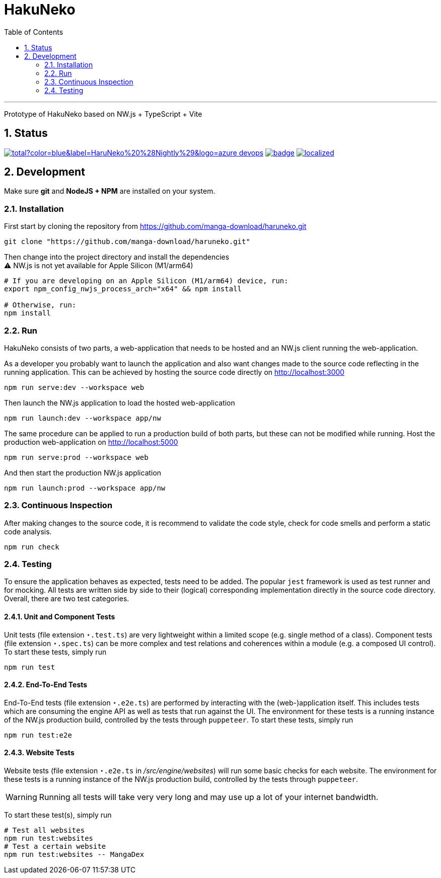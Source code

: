 # HakuNeko
:toc:
:numbered:
:icons: font
:linkattrs:
:imagesdir: ./res
ifdef::env-github[]
:tip-caption: :bulb:
:note-caption: :information_source:
:important-caption: :heavy_exclamation_mark:
:caution-caption: :fire:
:warning-caption: :warning:
endif::[]

---

Prototype of HakuNeko based on NW.js + TypeScript + Vite

## Status
////
This section shows the latest build and test results for the master branch.

image:https://img.shields.io/github/downloads/manga-download/haruneko/latest/total?label=HaruNeko%20%28Stable%29&logo=github[link=https://github.com/manga-download/haruneko/releases/latest, title="Download the latest stable release of HaruNeko", window="_blank"]
////
image:https://img.shields.io/github/downloads-pre/manga-download/haruneko/latest/total?color=blue&label=HaruNeko%20%28Nightly%29&logo=azure-devops[link=https://github.com/manga-download/haruneko/releases, title="Download the latest pre-release (nightly build) of HaruNeko", window="_blank"]
image:https://github.com/manga-download/haruneko/actions/workflows/continuous-integration.yml/badge.svg[link=https://github.com/manga-download/haruneko/actions/workflows/continuous-integration.yml, title="Continuous Integration", window="_blank"]
image:https://badges.crowdin.net/hakuneko/localized.svg[link=https://crowdin.com/project/hakuneko, title="Crowdin Translation", window="_blank"]

## Development

Make sure **git** and **NodeJS + NPM** are installed on your system.

### Installation

First start by cloning the repository from https://github.com/manga-download/haruneko.git
```bash
git clone "https://github.com/manga-download/haruneko.git"
```

Then change into the project directory and install the dependencies +
⚠️ NW.js is not yet available for Apple Silicon (M1/arm64)
```bash
# If you are developing on an Apple Silicon (M1/arm64) device, run:
export npm_config_nwjs_process_arch="x64" && npm install

# Otherwise, run:
npm install
```

### Run

HakuNeko consists of two parts, a web-application that needs to be hosted and an NW.js client running the web-application.

As a developer you probably want to launch the application and also want changes made to the source code reflecting in the running application.
This can be achieved by hosting the source code directly on http://localhost:3000
```bash
npm run serve:dev --workspace web
```
Then launch the NW.js application to load the hosted web-application
```bash
npm run launch:dev --workspace app/nw
```

The same procedure can be applied to run a production build of both parts, but these can not be modified while running.
Host the production web-application on http://localhost:5000
```bash
npm run serve:prod --workspace web
```
And then start the production NW.js application
```bash
npm run launch:prod --workspace app/nw
```

////
Use the console from the developer tools (F12) to investigate `HakuNeko` API, e.g.

```javascript
(async () => {
    const website = HakuNeko.PluginController.WebsitePlugins[0];
    console.log('Website:', website.Title);
    if(website.Entries.length === 0) {
        console.log('=>', 'Updating manga list (this may take some time ...)');
        await website.Update();
    } else {
        console.log('=>', 'Using manga list from local cache');
    }

    async function getPages(mangaIndex, chapterIndex) {

        const manga = website.Entries[mangaIndex]; // or with iterator: [...website][mangaIndex];
        console.log(' '.repeat(4), 'Manga:', manga.Title);
        if(manga.Entries.length === 0) {
            console.log(' '.repeat(4), '=>', 'Updating chapter list');
            await manga.Update();
        } else {
            console.log(' '.repeat(4), '=>', 'Use current chapter list');
        }
        
        const chapter = manga.Entries[chapterIndex]; // or with iterator: [...manga][chapterIndex];
        console.log(' '.repeat(8), 'Chapter:', chapter.Title);
        if(chapter.Entries.length === 0) {
            console.log(' '.repeat(8), '=>', 'Updating page list');
            await chapter.Update();
        } else {
            console.log(' '.repeat(8), '=>', 'Use current page list');
        }
        
        for(const page of chapter) {
            console.log(' '.repeat(12), 'Page:', page.SourceURL);
        }
    }

    await getPages(0, 0);
    await getPages(13, 7);
```
////

### Continuous Inspection

After making changes to the source code, it is recommend to validate the code style, check for code smells and perform a static code analysis.
```sh
npm run check
```

### Testing

To ensure the application behaves as expected, tests need to be added.
The popular `jest` framework is used as test runner and for mocking.
All tests are written side by side to their (logical) corresponding implementation directly in the source code directory.
Overall, there are two test categories.

#### Unit and Component Tests
Unit tests (file extension `⋆.test.ts`) are very lightweight within a limited scope (e.g. single method of a class).
Component tests (file extension `⋆.spec.ts`) can be more complex and test relations and coherences within a module (e.g. a composed UI control).
To start these tests, simply run
```sh
npm run test
```

#### End-To-End Tests
End-To-End tests (file extension `⋆.e2e.ts`) are performed by interacting with the (web-)application itself.
This includes tests which are consuming the engine API as well as tests that run against the UI.
The environment for these tests is a running instance of the NW.js production build, controlled by the tests through `puppeteer`.
To start these tests, simply run
```sh
npm run test:e2e
```

#### Website Tests
Website tests (file extension `⋆.e2e.ts` in _/src/engine/websites_) will run some basic checks for each website.
The environment for these tests is a running instance of the NW.js production build, controlled by the tests through `puppeteer`.
[WARNING]
Running all tests will take very very long and may use up a lot of your internet bandwidth.

To start these test(s), simply run
```sh
# Test all websites
npm run test:websites
# Test a certain website
npm run test:websites -- MangaDex
```